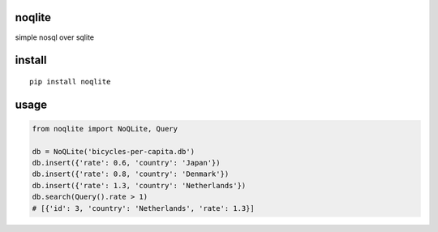 noqlite
==========

simple nosql over sqlite

install
=======

::

    pip install noqlite


usage
=====

.. code:: python

    from noqlite import NoQLite, Query

    db = NoQLite('bicycles-per-capita.db')
    db.insert({'rate': 0.6, 'country': 'Japan'})
    db.insert({'rate': 0.8, 'country': 'Denmark'})
    db.insert({'rate': 1.3, 'country': 'Netherlands'})
    db.search(Query().rate > 1)
    # [{'id': 3, 'country': 'Netherlands', 'rate': 1.3}]
